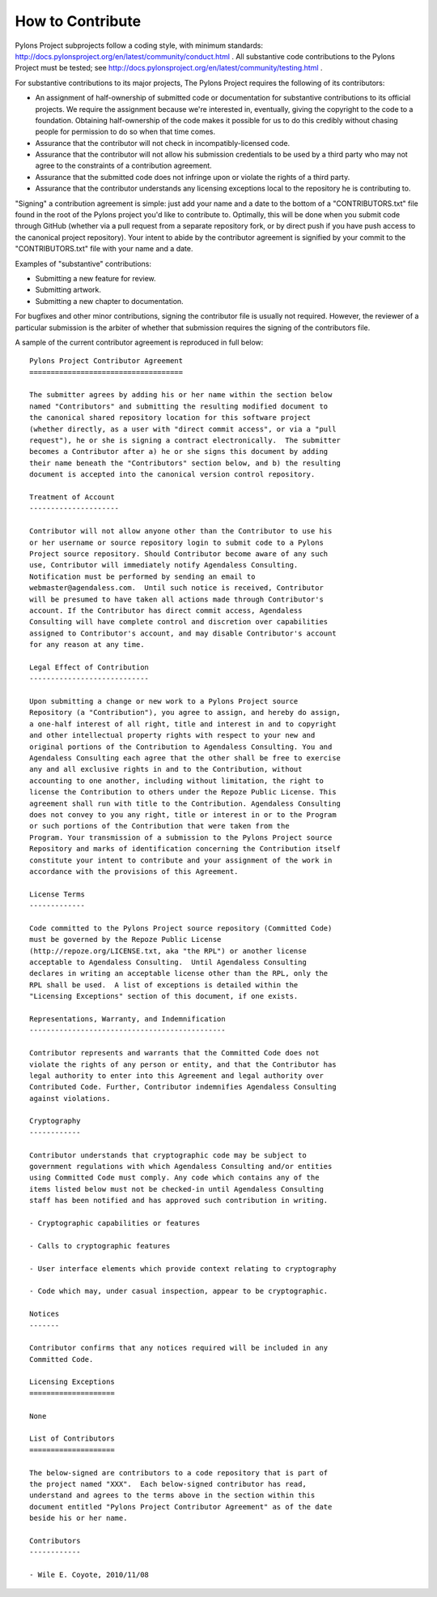 .. _contributing:

How to Contribute
=================

Pylons Project subprojects follow a coding style, with minimum standards:
http://docs.pylonsproject.org/en/latest/community/conduct.html .  All
substantive code contributions to the Pylons Project must be tested; see
http://docs.pylonsproject.org/en/latest/community/testing.html .

For substantive contributions to its major projects, The Pylons Project
requires the following of its contributors:

- An assignment of half-ownership of submitted code or documentation for
  substantive contributions to its official projects.  We require the
  assignment because we're interested in, eventually, giving the copyright to
  the code to a foundation.  Obtaining half-ownership of the code makes it
  possible for us to do this credibly without chasing people for permission
  to do so when that time comes.

- Assurance that the contributor will not check in incompatibly-licensed
  code.

- Assurance that the contributor will not allow his submission credentials to
  be used by a third party who may not agree to the constraints of a
  contribution agreement.

- Assurance that the submitted code does not infringe upon or violate the
  rights of a third party.

- Assurance that the contributor understands any licensing exceptions local
  to the repository he is contributing to.

"Signing" a contribution agreement is simple: just add your name and a date
to the bottom of a "CONTRIBUTORS.txt" file found in the root of the Pylons
project you'd like to contribute to.  Optimally, this will be done when you
submit code through GitHub (whether via a pull request from a separate
repository fork, or by direct push if you have push access to the canonical
project repository).  Your intent to abide by the contributor agreement is
signified by your commit to the "CONTRIBUTORS.txt" file with your name and a
date.

Examples of "substantive" contributions:

- Submitting a new feature for review.

- Submitting artwork.

- Submitting a new chapter to documentation.

For bugfixes and other minor contributions, signing the contributor file is
usually not required.  However, the reviewer of a particular submission is
the arbiter of whether that submission requires the signing of the
contributors file.

A sample of the current contributor agreement is reproduced in full below::

    Pylons Project Contributor Agreement
    ====================================

    The submitter agrees by adding his or her name within the section below
    named "Contributors" and submitting the resulting modified document to
    the canonical shared repository location for this software project
    (whether directly, as a user with "direct commit access", or via a "pull
    request"), he or she is signing a contract electronically.  The submitter
    becomes a Contributor after a) he or she signs this document by adding
    their name beneath the "Contributors" section below, and b) the resulting
    document is accepted into the canonical version control repository.

    Treatment of Account
    ---------------------

    Contributor will not allow anyone other than the Contributor to use his
    or her username or source repository login to submit code to a Pylons
    Project source repository. Should Contributor become aware of any such
    use, Contributor will immediately notify Agendaless Consulting.
    Notification must be performed by sending an email to
    webmaster@agendaless.com.  Until such notice is received, Contributor
    will be presumed to have taken all actions made through Contributor's
    account. If the Contributor has direct commit access, Agendaless
    Consulting will have complete control and discretion over capabilities
    assigned to Contributor's account, and may disable Contributor's account
    for any reason at any time.

    Legal Effect of Contribution
    ----------------------------

    Upon submitting a change or new work to a Pylons Project source
    Repository (a "Contribution"), you agree to assign, and hereby do assign,
    a one-half interest of all right, title and interest in and to copyright
    and other intellectual property rights with respect to your new and
    original portions of the Contribution to Agendaless Consulting. You and
    Agendaless Consulting each agree that the other shall be free to exercise
    any and all exclusive rights in and to the Contribution, without
    accounting to one another, including without limitation, the right to
    license the Contribution to others under the Repoze Public License. This
    agreement shall run with title to the Contribution. Agendaless Consulting
    does not convey to you any right, title or interest in or to the Program
    or such portions of the Contribution that were taken from the
    Program. Your transmission of a submission to the Pylons Project source
    Repository and marks of identification concerning the Contribution itself
    constitute your intent to contribute and your assignment of the work in
    accordance with the provisions of this Agreement.

    License Terms
    -------------

    Code committed to the Pylons Project source repository (Committed Code)
    must be governed by the Repoze Public License
    (http://repoze.org/LICENSE.txt, aka "the RPL") or another license
    acceptable to Agendaless Consulting.  Until Agendaless Consulting
    declares in writing an acceptable license other than the RPL, only the
    RPL shall be used.  A list of exceptions is detailed within the
    "Licensing Exceptions" section of this document, if one exists.

    Representations, Warranty, and Indemnification
    ----------------------------------------------

    Contributor represents and warrants that the Committed Code does not
    violate the rights of any person or entity, and that the Contributor has
    legal authority to enter into this Agreement and legal authority over
    Contributed Code. Further, Contributor indemnifies Agendaless Consulting
    against violations.

    Cryptography
    ------------

    Contributor understands that cryptographic code may be subject to
    government regulations with which Agendaless Consulting and/or entities
    using Committed Code must comply. Any code which contains any of the
    items listed below must not be checked-in until Agendaless Consulting
    staff has been notified and has approved such contribution in writing.

    - Cryptographic capabilities or features

    - Calls to cryptographic features

    - User interface elements which provide context relating to cryptography

    - Code which may, under casual inspection, appear to be cryptographic.

    Notices
    -------

    Contributor confirms that any notices required will be included in any
    Committed Code.

    Licensing Exceptions
    ====================

    None

    List of Contributors
    ====================

    The below-signed are contributors to a code repository that is part of
    the project named "XXX".  Each below-signed contributor has read,
    understand and agrees to the terms above in the section within this
    document entitled "Pylons Project Contributor Agreement" as of the date
    beside his or her name.

    Contributors
    ------------

    - Wile E. Coyote, 2010/11/08

.. _GitHub: http://github.com/

